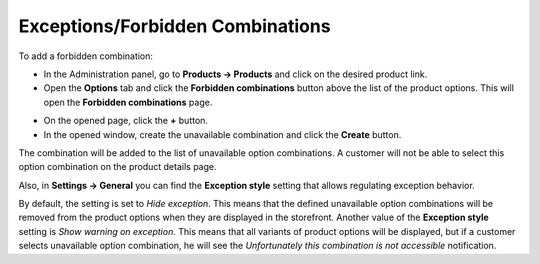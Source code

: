 *********************************
Exceptions/Forbidden Combinations
*********************************

To add a forbidden combination:

*   In the Administration panel, go to **Products → Products** and click on the desired product link.
*	Open the **Options** tab and click the **Forbidden combinations** button above the list of the product options. This will open the **Forbidden combinations** page.

.. image:: img/forbidden_comb_01.png
    :align: center
    :alt: Forbidden combinations

*   On the opened page, click the **+** button.
*   In the opened window, create the unavailable combination and click the **Create** button.

The combination will be added to the list of unavailable option combinations. A customer will not be able to select this option combination on the product details page.

.. image:: img/forbidden_comb_02.png
    :align: center
    :alt: New combination

Also, in **Settings → General** you can find the **Exception style** setting that allows regulating exception behavior.

By default, the setting is set to *Hide exception*. This means that the defined unavailable option combinations will be removed from the product options when they are displayed in the storefront. Another value of the **Exception style** setting is *Show warning on exception*. This means that all variants of product options will be displayed, but if a customer selects unavailable option combination, he will see the *Unfortunately this combination is not accessible* notification.
